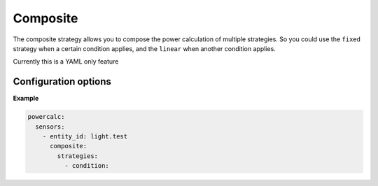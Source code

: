 =========
Composite
=========

The composite strategy allows you to compose the power calculation of multiple strategies.
So you could use the ``fixed`` strategy when a certain condition applies, and the ``linear`` when another condition applies.

Currently this is a YAML only feature

Configuration options
---------------------

+---------------+-------+--------------+----------+------------------------------------+
| Name          | Type  | Requirement  | Default  | Description                        |
+===============+=======+==============+==========+====================================+
| strategies    | list  | **Required** |          | List of objects with strategy configuration and condition |         |
+---------------+-------+--------------+----------+------------------------------------+

**Example**

.. code-block:: yaml

    powercalc:
      sensors:
        - entity_id: light.test
          composite:
            strategies:
              - condition:

